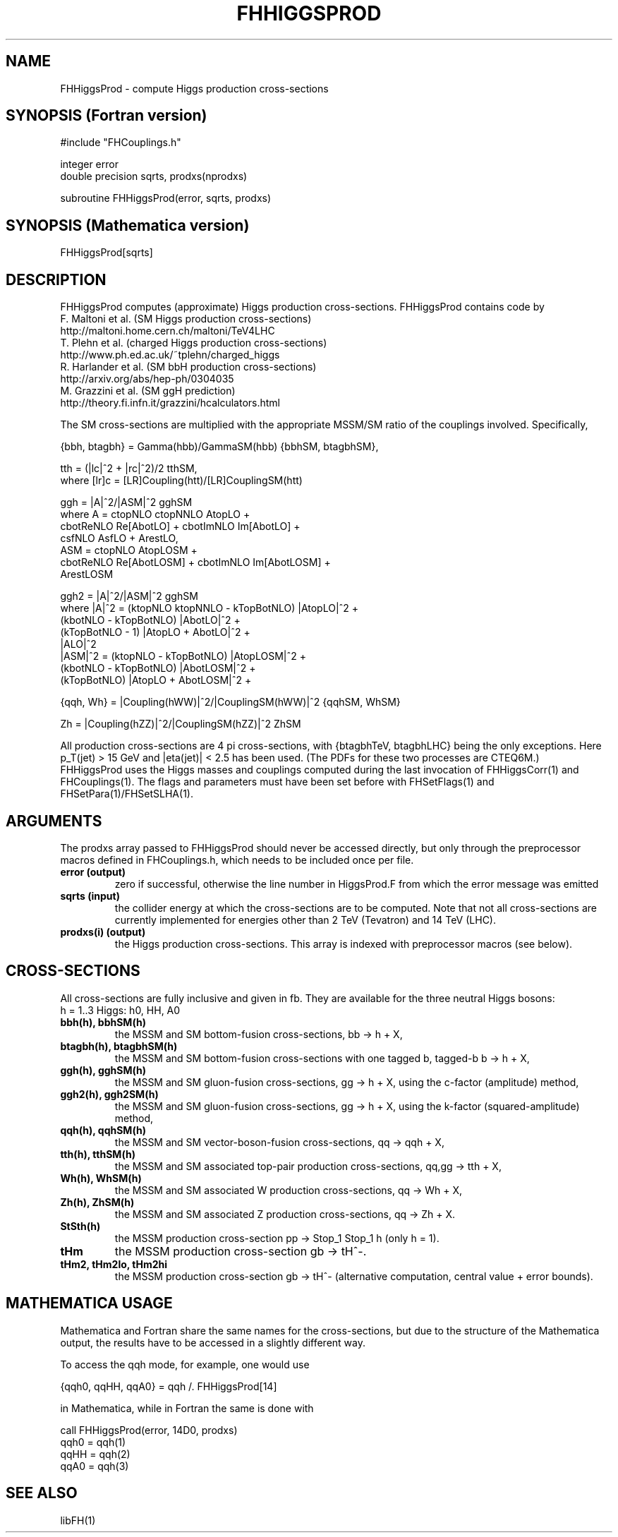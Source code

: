.TH FHHIGGSPROD 1 "21-Nov-2013"
.SH NAME
.PP
FHHiggsProd \- compute Higgs production cross-sections
.SH SYNOPSIS (Fortran version)
.PP
#include "FHCouplings.h"
.sp
integer error
.br
double precision sqrts, prodxs(nprodxs)
.sp
subroutine FHHiggsProd(error, sqrts, prodxs)
.SH SYNOPSIS (Mathematica version)
.PP
FHHiggsProd[sqrts]
.SH DESCRIPTION
FHHiggsProd computes (approximate) Higgs production cross-sections.  
FHHiggsProd contains code by
  F. Maltoni et al. (SM Higgs production cross-sections)
  http://maltoni.home.cern.ch/maltoni/TeV4LHC
  T. Plehn et al. (charged Higgs production cross-sections)
  http://www.ph.ed.ac.uk/~tplehn/charged_higgs
  R. Harlander et al. (SM bbH production cross-sections)
  http://arxiv.org/abs/hep-ph/0304035
  M. Grazzini et al. (SM ggH prediction)
  http://theory.fi.infn.it/grazzini/hcalculators.html

The SM cross-sections are multiplied with the 
appropriate MSSM/SM ratio of the couplings involved.  Specifically,
.sp
{bbh, btagbh} = Gamma(hbb)/GammaSM(hbb) {bbhSM, btagbhSM},
.sp
tth = (|lc|^2 + |rc|^2)/2 tthSM,
.br
  where [lr]c = [LR]Coupling(htt)/[LR]CouplingSM(htt)
.sp
ggh = |A|^2/|ASM|^2 gghSM
.br
  where A = ctopNLO ctopNNLO AtopLO +
            cbotReNLO Re[AbotLO] + cbotImNLO Im[AbotLO] +
            csfNLO AsfLO + ArestLO,
      ASM = ctopNLO AtopLOSM +
            cbotReNLO Re[AbotLOSM] + cbotImNLO Im[AbotLOSM] +
            ArestLOSM
.sp
ggh2 = |A|^2/|ASM|^2 gghSM
.br
  where |A|^2 = (ktopNLO ktopNNLO - kTopBotNLO) |AtopLO|^2 +
                (kbotNLO - kTopBotNLO) |AbotLO|^2 +
                (kTopBotNLO - 1) |AtopLO + AbotLO|^2 +
                |ALO|^2
      |ASM|^2 = (ktopNLO - kTopBotNLO) |AtopLOSM|^2 +
                (kbotNLO - kTopBotNLO) |AbotLOSM|^2 +
                (kTopBotNLO) |AtopLO + AbotLOSM|^2 +
.sp
{qqh, Wh} = |Coupling(hWW)|^2/|CouplingSM(hWW)|^2 {qqhSM, WhSM}
.sp
Zh = |Coupling(hZZ)|^2/|CouplingSM(hZZ)|^2 ZhSM
.sp
All production cross-sections are 4 pi cross-sections, with 
{btagbhTeV, btagbhLHC} being the only exceptions.  Here p_T(jet) >
15 GeV and |eta(jet)| < 2.5 has been used.  (The PDFs for these two 
processes are CTEQ6M.)
.br
FHHiggsProd uses the Higgs masses and couplings computed during the 
last invocation of FHHiggsCorr(1) and FHCouplings(1).  The flags and
parameters must have been set before with FHSetFlags(1) and
FHSetPara(1)/FHSetSLHA(1).
.SH ARGUMENTS
The prodxs array passed to FHHiggsProd should never be accessed 
directly, but only through the preprocessor macros defined in 
FHCouplings.h, which needs to be included once per file.
.TP
.B error (output)
zero if successful, otherwise the line number in HiggsProd.F from
which the error message was emitted
.TP
.B sqrts (input)
the collider energy at which the cross-sections are to be computed.
Note that not all cross-sections are currently implemented for
energies other than 2 TeV (Tevatron) and 14 TeV (LHC).
.TP
.B prodxs(i) (output)
the Higgs production cross-sections.
This array is indexed with preprocessor macros (see below).
.SH CROSS-SECTIONS
.P
All cross-sections are fully inclusive and given in fb.  They are
available for the three neutral Higgs bosons:
.br
h = 1..3  Higgs: h0, HH, A0
.TP
.B bbh(h), bbhSM(h)
the MSSM and SM bottom-fusion cross-sections, bb -> h + X,
.TP
.B btagbh(h), btagbhSM(h)
the MSSM and SM bottom-fusion cross-sections with one tagged b,
tagged-b b -> h + X,
.TP
.B ggh(h), gghSM(h)
the MSSM and SM gluon-fusion cross-sections, gg -> h + X, using the
c-factor (amplitude) method,
.TP
.B ggh2(h), ggh2SM(h)
the MSSM and SM gluon-fusion cross-sections, gg -> h + X, using the
k-factor (squared-amplitude) method,
.TP
.B qqh(h), qqhSM(h)
the MSSM and SM vector-boson-fusion cross-sections, qq -> qqh + X,
.TP
.B tth(h), tthSM(h)
the MSSM and SM associated top-pair production cross-sections,
qq,gg -> tth + X,
.TP
.B Wh(h), WhSM(h)
the MSSM and SM associated W production cross-sections, qq -> Wh + X,
.TP
.B Zh(h), ZhSM(h)
the MSSM and SM associated Z production cross-sections, qq -> Zh + X.
.TP
.B StSth(h)
the MSSM production cross-section pp -> Stop_1 Stop_1 h (only h = 1).
.TP
.B tHm
the MSSM production cross-section gb -> tH^-.
.TP
.B tHm2, tHm2lo, tHm2hi
the MSSM production cross-section gb -> tH^- (alternative computation,
central value + error bounds).
.SH MATHEMATICA USAGE
Mathematica and Fortran share the same names for the cross-sections,
but due to the structure of the Mathematica output, the results 
have to be accessed in a slightly different way.
.P
To access the qqh mode, for example, one would use
.P
  {qqh0, qqHH, qqA0} = qqh /. FHHiggsProd[14]
.P
in Mathematica, while in Fortran the same is done with
.P
  call FHHiggsProd(error, 14D0, prodxs)
  qqh0 = qqh(1)
  qqHH = qqh(2)
  qqA0 = qqh(3)
.SH SEE ALSO
.PP
libFH(1)
